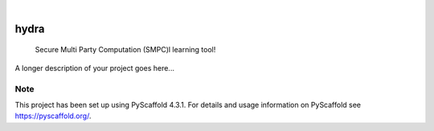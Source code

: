 .. These are examples of badges you might want to add to your README:
   please update the URLs accordingly

    .. image:: https://api.cirrus-ci.com/github/<USER>/hydra.svg?branch=main
        :alt: Built Status
        :target: https://cirrus-ci.com/github/<USER>/hydra
    .. image:: https://readthedocs.org/projects/hydra/badge/?version=latest
        :alt: ReadTheDocs
        :target: https://hydra.readthedocs.io/en/stable/
    .. image:: https://img.shields.io/coveralls/github/<USER>/hydra/main.svg
        :alt: Coveralls
        :target: https://coveralls.io/r/<USER>/hydra
    .. image:: https://img.shields.io/pypi/v/hydra.svg
        :alt: PyPI-Server
        :target: https://pypi.org/project/hydra/
    .. image:: https://img.shields.io/conda/vn/conda-forge/hydra.svg
        :alt: Conda-Forge
        :target: https://anaconda.org/conda-forge/hydra
    .. image:: https://pepy.tech/badge/hydra/month
        :alt: Monthly Downloads
        :target: https://pepy.tech/project/hydra
    .. image:: https://img.shields.io/twitter/url/http/shields.io.svg?style=social&label=Twitter
        :alt: Twitter
        :target: https://twitter.com/hydra

.. image:: https://img.shields.io/badge/-PyScaffold-005CA0?logo=pyscaffold
    :alt: Project generated with PyScaffold
    :target: https://pyscaffold.org/

|

=====
hydra
=====


    Secure Multi Party Computation (SMPC)l learning tool!


A longer description of your project goes here...


.. _pyscaffold-notes:

Note
====

This project has been set up using PyScaffold 4.3.1. For details and usage
information on PyScaffold see https://pyscaffold.org/.
